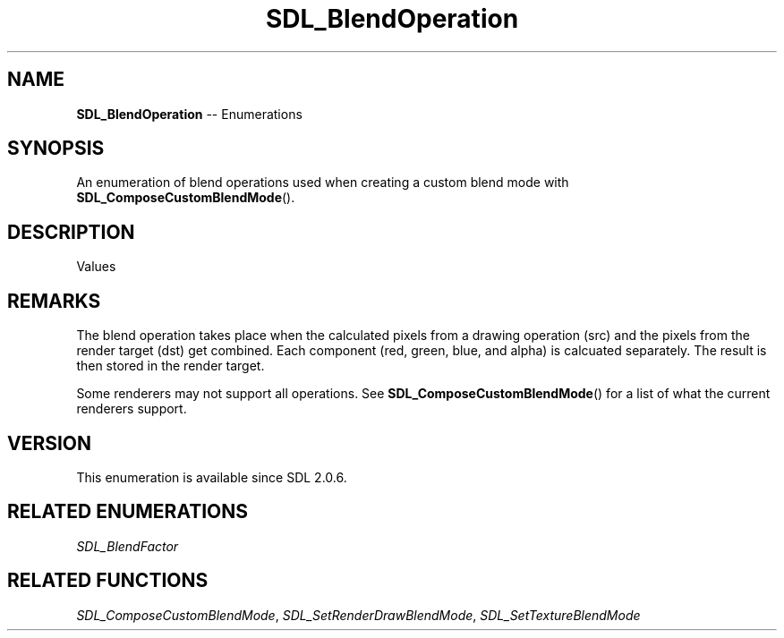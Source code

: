 .TH SDL_BlendOperation 3 "2018.08.14" "https://github.com/haxpor/sdl2-manpage" "SDL2"
.SH NAME
\fBSDL_BlendOperation\fR -- Enumerations

.SH SYNOPSIS
An enumeration of blend operations used when creating a custom blend mode with \fBSDL_ComposeCustomBlendMode\fR().

.SH DESCRIPTION
Values
.TS
tab(:) allbox;
ab a.
SDL_BLENDOPERATION_ADD:additive operation
:dst + src
SDL_BLENDOPERATION_SUBTRACT:subtractive operation
:dst - src
SDL_BLENDOPERATION_REV_SUBTRACT:reversed subtractive operation
:src - dst
SDL_BLENDOPERATION_MINIMUM:minimum operation
:min(dst, src)
SDL_BLENDOPERATION_MAXIMUM:maximum operation
:max(dst, src)
.TE

.SH REMARKS
The blend operation takes place when the calculated pixels from a drawing operation (src) and the pixels from the render target (dst) get combined. Each component (red, green, blue, and alpha) is calcuated separately. The result is then stored in the render target.
.PP
Some renderers may not support all operations. See \fBSDL_ComposeCustomBlendMode\fR() for a list of what the current renderers support.

.SH VERSION
This enumeration is available since SDL 2.0.6.

.SH RELATED ENUMERATIONS
\fISDL_BlendFactor

.SH RELATED FUNCTIONS
\fISDL_ComposeCustomBlendMode\fR, \fISDL_SetRenderDrawBlendMode\fR, \fISDL_SetTextureBlendMode
